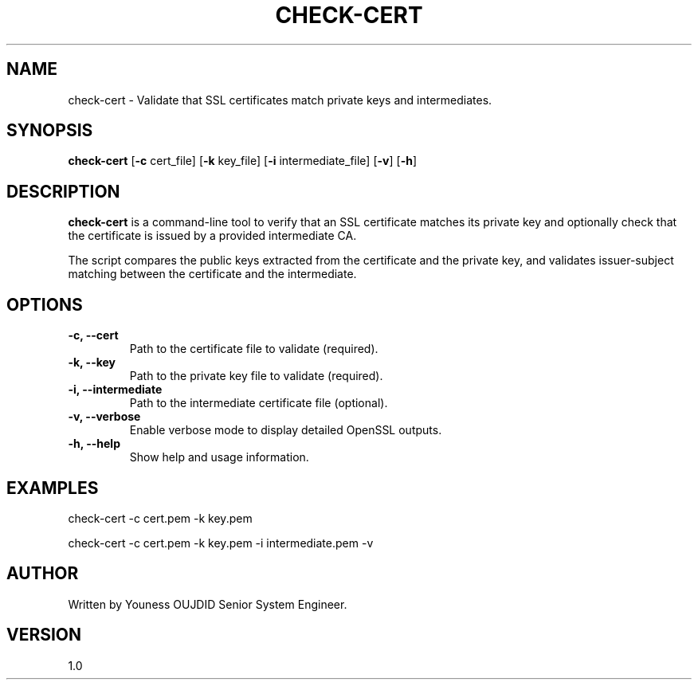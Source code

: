 .TH CHECK-CERT 1 "April 2025" "1.0" "Certificate Checker Utility"
.SH NAME
check-cert \- Validate that SSL certificates match private keys and intermediates.
.SH SYNOPSIS
.B check-cert
[\fB\-c\fR cert_file] [\fB\-k\fR key_file] [\fB\-i\fR intermediate_file] [\fB\-v\fR] [\fB\-h\fR]
.SH DESCRIPTION
\fBcheck-cert\fR is a command-line tool to verify that an SSL certificate matches its private key
and optionally check that the certificate is issued by a provided intermediate CA.

The script compares the public keys extracted from the certificate and the private key,
and validates issuer-subject matching between the certificate and the intermediate.

.SH OPTIONS
.TP
.B \-c, --cert
Path to the certificate file to validate (required).
.TP
.B \-k, --key
Path to the private key file to validate (required).
.TP
.B \-i, --intermediate
Path to the intermediate certificate file (optional).
.TP
.B \-v, --verbose
Enable verbose mode to display detailed OpenSSL outputs.
.TP
.B \-h, --help
Show help and usage information.

.SH EXAMPLES
check-cert -c cert.pem -k key.pem

check-cert -c cert.pem -k key.pem -i intermediate.pem -v

.SH AUTHOR
Written by Youness OUJDID Senior System Engineer.

.SH VERSION
1.0
